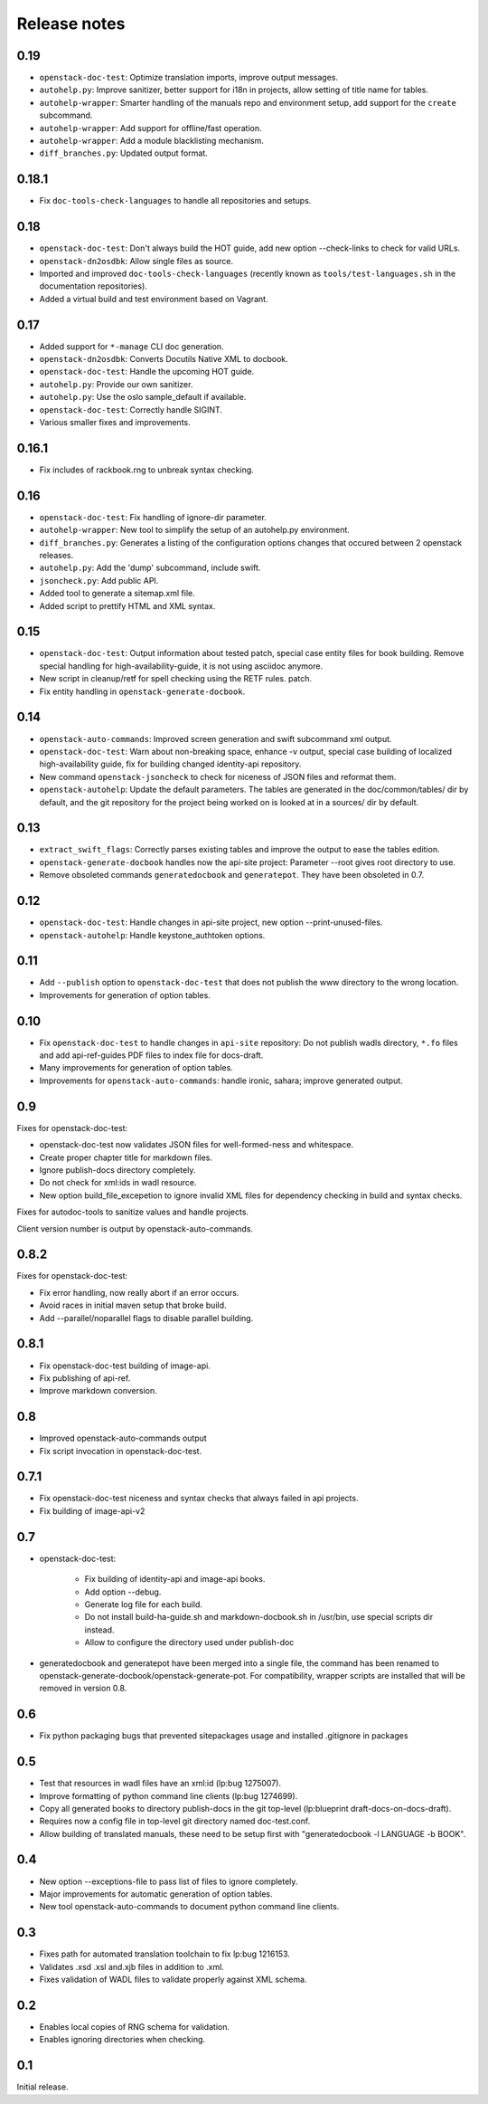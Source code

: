 Release notes
=============

0.19
----

* ``openstack-doc-test``: Optimize translation imports, improve output
  messages.
* ``autohelp.py``: Improve sanitizer, better support for i18n in
  projects, allow setting of title name for tables.
* ``autohelp-wrapper``: Smarter handling of the manuals repo and environment
  setup, add support for the ``create`` subcommand.
* ``autohelp-wrapper``: Add support for offline/fast operation.
* ``autohelp-wrapper``: Add a module blacklisting mechanism.
* ``diff_branches.py``: Updated output format.

0.18.1
------

* Fix ``doc-tools-check-languages`` to handle all repositories and
  setups.

0.18
----

* ``openstack-doc-test``: Don't always build the HOT guide, add new
  option --check-links to check for valid URLs.
* ``openstack-dn2osdbk``: Allow single files as source.
* Imported and improved ``doc-tools-check-languages`` (recently known
  as ``tools/test-languages.sh`` in the documentation repositories).
* Added a virtual build and test environment based on Vagrant.

0.17
----

* Added support for ``*-manage`` CLI doc generation.
* ``openstack-dn2osdbk``: Converts Docutils Native XML to docbook.
* ``openstack-doc-test``: Handle the upcoming HOT guide.
* ``autohelp.py``: Provide our own sanitizer.
* ``autohelp.py``: Use the oslo sample_default if available.
* ``openstack-doc-test``: Correctly handle SIGINT.
* Various smaller fixes and improvements.

0.16.1
------

* Fix includes of rackbook.rng to unbreak syntax checking.

0.16
----

* ``openstack-doc-test``: Fix handling of ignore-dir parameter.
* ``autohelp-wrapper``: New tool to simplify the setup of an autohelp.py
  environment.
* ``diff_branches.py``: Generates a listing of the configuration options
  changes that occured between 2 openstack releases.
* ``autohelp.py``: Add the 'dump' subcommand, include swift.
* ``jsoncheck.py``: Add public API.
* Added tool to generate a sitemap.xml file.
* Added script to prettify HTML and XML syntax.

0.15
----

* ``openstack-doc-test``: Output information about tested patch,
  special case entity files for book building. Remove special handling
  for high-availability-guide, it is not using asciidoc anymore.
* New script in cleanup/retf for spell checking using the RETF rules.
  patch.
* Fix entity handling in ``openstack-generate-docbook``.

0.14
----

* ``openstack-auto-commands``: Improved screen generation and swift
  subcommand xml output.
* ``openstack-doc-test``: Warn about non-breaking space, enhance
  -v output, special case building of localized high-availability
  guide, fix for building changed identity-api repository.
* New command ``openstack-jsoncheck`` to check for niceness of JSON
  files and reformat them.
* ``openstack-autohelp``: Update the default parameters. The tables
  are generated in the doc/common/tables/ dir by default, and the git
  repository for the project being worked on is looked at in a sources/
  dir by default.


0.13
----

* ``extract_swift_flags``: Correctly parses existing tables and
  improve the output to ease the tables edition.
* ``openstack-generate-docbook`` handles now the api-site project:
  Parameter --root gives root directory to use.
* Remove obsoleted commands ``generatedocbook`` and
  ``generatepot``. They have been obsoleted in 0.7.

0.12
----

* ``openstack-doc-test``: Handle changes in api-site project, new
  option --print-unused-files.
* ``openstack-autohelp``: Handle keystone_authtoken options.

0.11
----

* Add ``--publish`` option to ``openstack-doc-test`` that does not
  publish the www directory to the wrong location.
* Improvements for generation of option tables.

0.10
----

* Fix ``openstack-doc-test`` to handle changes in ``api-site`` repository:
  Do not publish wadls directory, ``*.fo`` files and add api-ref-guides
  PDF files to index file for docs-draft.
* Many improvements for generation of option tables.
* Improvements for ``openstack-auto-commands``: handle ironic, sahara;
  improve generated output.

0.9
---

Fixes for openstack-doc-test:

* openstack-doc-test now validates JSON files for well-formed-ness and
  whitespace.
* Create proper chapter title for markdown files.
* Ignore publish-docs directory completely.
* Do not check for xml:ids in wadl resource.
* New option build_file_excepetion to ignore invalid XML files for
  dependency checking in build and syntax checks.

Fixes for autodoc-tools to sanitize values and handle projects.

Client version number is output by openstack-auto-commands.

0.8.2
-----

Fixes for openstack-doc-test:

* Fix error handling, now really abort if an error occurs.
* Avoid races in initial maven setup that broke build.
* Add --parallel/noparallel flags to disable parallel building.

0.8.1
-----

* Fix openstack-doc-test building of image-api.
* Fix publishing of api-ref.
* Improve markdown conversion.

0.8
---

* Improved openstack-auto-commands output
* Fix script invocation in openstack-doc-test.

0.7.1
-----

* Fix openstack-doc-test niceness and syntax checks that always
  failed in api projects.
* Fix building of image-api-v2

0.7
---

* openstack-doc-test:

   - Fix building of identity-api and image-api books.
   - Add option --debug.
   - Generate log file for each build.
   - Do not install build-ha-guide.sh and markdown-docbook.sh in
     /usr/bin, use special scripts dir instead.
   - Allow to configure the directory used under publish-doc

* generatedocbook and generatepot have been merged into a single
  file, the command has been renamed to
  openstack-generate-docbook/openstack-generate-pot.  For
  compatibility, wrapper scripts are installed that will be removed
  in version 0.8.

0.6
---

* Fix python packaging bugs that prevented sitepackages usage and
  installed .gitignore in packages

0.5
---

* Test that resources in wadl files have an xml:id (lp:bug 1275007).
* Improve formatting of python command line clients (lp:bug 1274699).
* Copy all generated books to directory publish-docs in the git
  top-level (lp:blueprint draft-docs-on-docs-draft).
* Requires now a config file in top-level git directory named
  doc-test.conf.
* Allow building of translated manuals, these need to be setup first
  with "generatedocbook -l LANGUAGE -b BOOK".

0.4
---

* New option --exceptions-file to pass list of files to ignore
  completely.
* Major improvements for automatic generation of option tables.
* New tool openstack-auto-commands to document python
  command line clients.

0.3
---

* Fixes path for automated translation toolchain to fix lp:bug 1216153.
* Validates .xsd .xsl and.xjb files in addition to .xml.
* Fixes validation of WADL files to validate properly against XML schema.

0.2
---

* Enables local copies of RNG schema for validation.
* Enables ignoring directories when checking.

0.1
---

Initial release.

